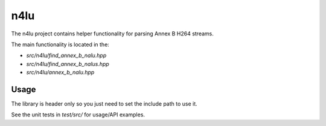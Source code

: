 ====
n4lu
====

The n4lu project contains helper functionality for parsing Annex B H264
streams.

The main functionality is located in the:

* `src/n4lu/find_annex_b_nalu.hpp`
* `src/n4lu/find_annex_b_nalus.hpp`
* `src/n4lu/annex_b_nalu.hpp`

Usage
=====

The library is header only so you just need to set the include path to use it.

See the unit tests in `test/src/` for usage/API examples.
